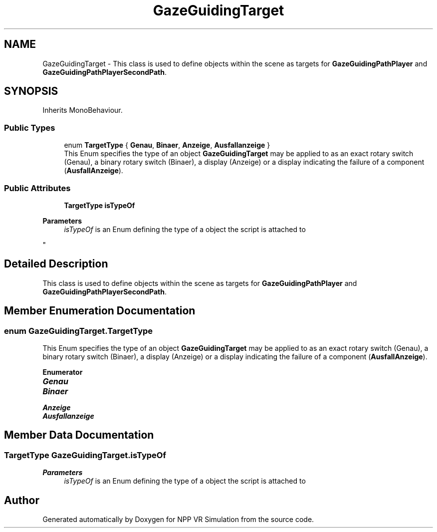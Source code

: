 .TH "GazeGuidingTarget" 3 "Version 0.1" "NPP VR Simulation" \" -*- nroff -*-
.ad l
.nh
.SH NAME
GazeGuidingTarget \- This class is used to define objects within the scene as targets for \fBGazeGuidingPathPlayer\fP and \fBGazeGuidingPathPlayerSecondPath\fP\&.  

.SH SYNOPSIS
.br
.PP
.PP
Inherits MonoBehaviour\&.
.SS "Public Types"

.in +1c
.ti -1c
.RI "enum \fBTargetType\fP { \fBGenau\fP, \fBBinaer\fP, \fBAnzeige\fP, \fBAusfallanzeige\fP }"
.br
.RI "This Enum specifies the type of an object \fBGazeGuidingTarget\fP may be applied to as an exact rotary switch (Genau), a binary rotary switch (Binaer), a display (Anzeige) or a display indicating the failure of a component (\fBAusfallAnzeige\fP)\&. "
.in -1c
.SS "Public Attributes"

.in +1c
.ti -1c
.RI "\fBTargetType\fP \fBisTypeOf\fP"
.br
.RI "
.PP
\fBParameters\fP
.RS 4
\fIisTypeOf\fP is an Enum defining the type of a object the script is attached to 
.RE
.PP
"
.in -1c
.SH "Detailed Description"
.PP 
This class is used to define objects within the scene as targets for \fBGazeGuidingPathPlayer\fP and \fBGazeGuidingPathPlayerSecondPath\fP\&. 
.SH "Member Enumeration Documentation"
.PP 
.SS "enum \fBGazeGuidingTarget\&.TargetType\fP"

.PP
This Enum specifies the type of an object \fBGazeGuidingTarget\fP may be applied to as an exact rotary switch (Genau), a binary rotary switch (Binaer), a display (Anzeige) or a display indicating the failure of a component (\fBAusfallAnzeige\fP)\&. 
.PP
\fBEnumerator\fP
.in +1c
.TP
\f(BIGenau \fP
.TP
\f(BIBinaer \fP
.TP
\f(BIAnzeige \fP
.TP
\f(BIAusfallanzeige \fP
.SH "Member Data Documentation"
.PP 
.SS "\fBTargetType\fP GazeGuidingTarget\&.isTypeOf"

.PP

.PP
\fBParameters\fP
.RS 4
\fIisTypeOf\fP is an Enum defining the type of a object the script is attached to 
.RE
.PP


.SH "Author"
.PP 
Generated automatically by Doxygen for NPP VR Simulation from the source code\&.
